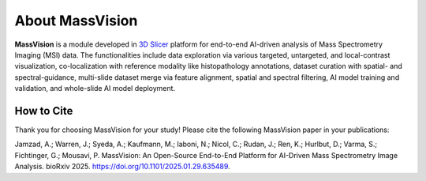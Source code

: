 About MassVision
=====

**MassVision** is a module developed in `3D Slicer <https://www.slicer.org>`_ platform for end-to-end AI-driven analysis of Mass Spectrometry Imaging (MSI) data. The functionalities include data exploration via various targeted, untargeted, and local-contrast visualization, co-localization with reference modality  like histopathology annotations, dataset curation with spatial- and spectral-guidance, multi-slide dataset merge via feature alignment, spatial and spectral filtering, AI model training and validation, and whole-slide AI model deployment.

How to Cite
-------
Thank you for choosing MassVision for your study! Please cite the following MassVision paper in your publications:

Jamzad, A.; Warren, J.; Syeda, A.; Kaufmann, M.; Iaboni, N.; Nicol, C.; Rudan, J.; Ren, K.; Hurlbut, D.; Varma, S.; Fichtinger, G.; Mousavi, P. MassVision: An Open-Source End-to-End Platform for AI-Driven Mass Spectrometry Image Analysis. bioRxiv 2025. `https://doi.org/10.1101/2025.01.29.635489 <https://doi.org/10.1101/2025.01.29.635489>`_.

